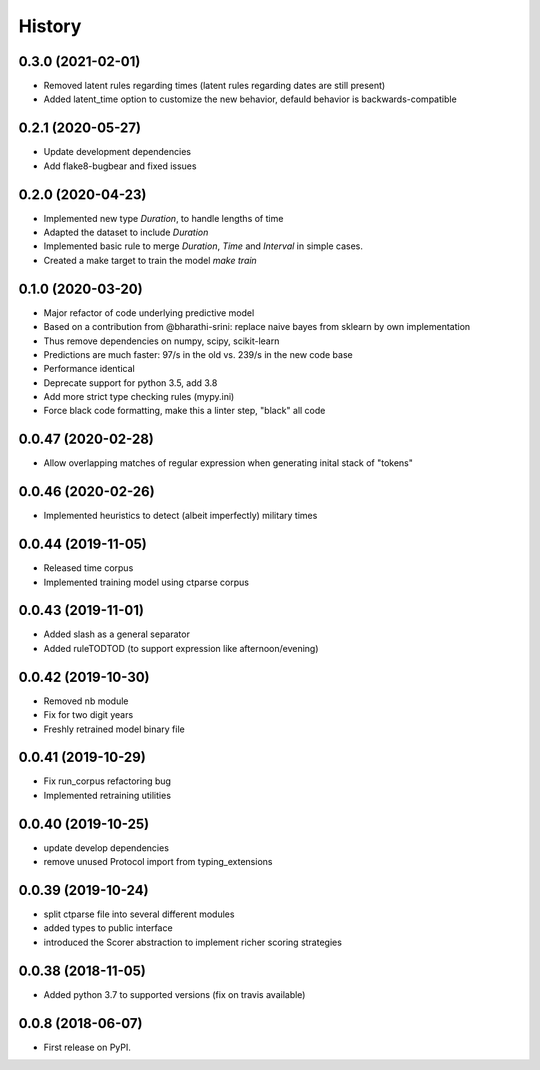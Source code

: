 =======
History
=======


0.3.0 (2021-02-01)
------------------

* Removed latent rules regarding times (latent rules regarding dates are still present)
* Added latent_time option to customize the new behavior, defauld behavior is backwards-compatible


0.2.1 (2020-05-27)
------------------

* Update development dependencies
* Add flake8-bugbear and fixed issues

0.2.0 (2020-04-23)
------------------

* Implemented new type `Duration`, to handle lengths of time
* Adapted the dataset to include `Duration`
* Implemented basic rule to merge `Duration`, `Time` and `Interval` in simple cases.
* Created a make target to train the model `make train`

0.1.0 (2020-03-20)
------------------

* Major refactor of code underlying predictive model
* Based on a contribution from @bharathi-srini: replace naive bayes from sklearn by own implementation
* Thus remove dependencies on numpy, scipy, scikit-learn
* Predictions are much faster: 97/s in the old vs. 239/s in the new code base
* Performance identical
* Deprecate support for python 3.5, add 3.8
* Add more strict type checking rules (mypy.ini)
* Force black code formatting, make this a linter step, "black" all code

0.0.47 (2020-02-28)
-------------------

* Allow overlapping matches of regular expression when generating inital stack of "tokens"

0.0.46 (2020-02-26)
-------------------

* Implemented heuristics to detect (albeit imperfectly) military times

0.0.44 (2019-11-05)
-------------------

* Released time corpus
* Implemented training model using ctparse corpus

0.0.43 (2019-11-01)
-------------------

* Added slash as a general separator
* Added ruleTODTOD (to support expression like afternoon/evening)

0.0.42 (2019-10-30)
-------------------

* Removed nb module
* Fix for two digit years
* Freshly retrained model binary file

0.0.41 (2019-10-29)
-------------------

* Fix run_corpus refactoring bug
* Implemented retraining utilities

0.0.40 (2019-10-25)
-------------------

* update develop dependencies
* remove unused Protocol import from typing_extensions

0.0.39 (2019-10-24)
-------------------

* split ctparse file into several different modules
* added types to public interface
* introduced the Scorer abstraction to implement richer scoring strategies

0.0.38 (2018-11-05)
-------------------

* Added python 3.7 to supported versions (fix on travis available)

0.0.8 (2018-06-07)
------------------

* First release on PyPI.
